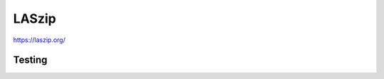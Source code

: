 LASzip
--------------------------------------------------------

https://laszip.org/

Testing
........................................................

.. image:: https://travis-ci.org/LASzip/LASzip.svg?branch=master
    :target: https://travis-ci.org/LASzip/LASzip
